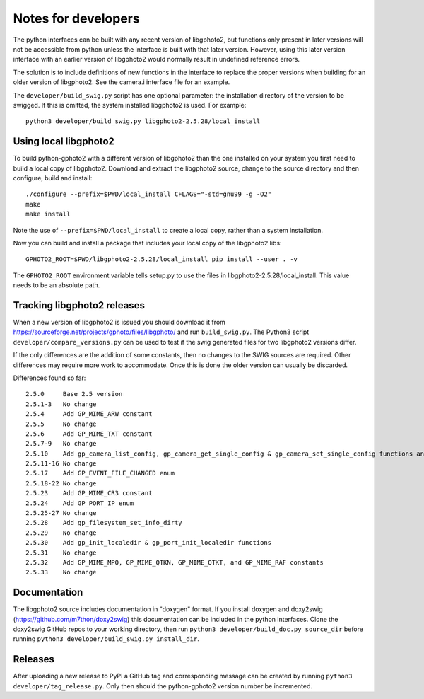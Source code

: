 Notes for developers
====================

The python interfaces can be built with any recent version of libgphoto2, but functions only present in later versions will not be accessible from python unless the interface is built with that later version. However, using this later version interface with an earlier version of libgphoto2 would normally result in undefined reference errors.

The solution is to include definitions of new functions in the interface to replace the proper versions when building for an older version of libgphoto2. See the camera.i interface file for an example.

The ``developer/build_swig.py`` script has one optional parameter: the installation directory of the version to be swigged. If this is omitted, the system installed libgphoto2 is used. For example::

    python3 developer/build_swig.py libgphoto2-2.5.28/local_install

Using local libgphoto2
----------------------

To build python-gphoto2 with a different version of libgphoto2 than the one installed on your system you first need to build a local copy of libgphoto2. Download and extract the libgphoto2 source, change to the source directory and then configure, build and install::

    ./configure --prefix=$PWD/local_install CFLAGS="-std=gnu99 -g -O2"
    make
    make install

Note the use of ``--prefix=$PWD/local_install`` to create a local copy, rather than a system installation.

Now you can build and install a package that includes your local copy of the libgphoto2 libs::

    GPHOTO2_ROOT=$PWD/libgphoto2-2.5.28/local_install pip install --user . -v

The ``GPHOTO2_ROOT`` environment variable tells setup.py to use the files in libgphoto2-2.5.28/local_install.
This value needs to be an absolute path.

Tracking libgphoto2 releases
----------------------------

When a new version of libgphoto2 is issued you should download it from https://sourceforge.net/projects/gphoto/files/libgphoto/ and run ``build_swig.py``. The Python3 script ``developer/compare_versions.py`` can be used to test if the swig generated files for two libgphoto2 versions differ.

If the only differences are the addition of some constants, then no changes to the SWIG sources are required. Other differences may require more work to accommodate. Once this is done the older version can usually be discarded.

Differences found so far::

    2.5.0     Base 2.5 version
    2.5.1-3   No change
    2.5.4     Add GP_MIME_ARW constant
    2.5.5     No change
    2.5.6     Add GP_MIME_TXT constant
    2.5.7-9   No change
    2.5.10    Add gp_camera_list_config, gp_camera_get_single_config & gp_camera_set_single_config functions and GP_MIME_NEF constant
    2.5.11-16 No change
    2.5.17    Add GP_EVENT_FILE_CHANGED enum
    2.5.18-22 No change
    2.5.23    Add GP_MIME_CR3 constant
    2.5.24    Add GP_PORT_IP enum
    2.5.25-27 No change
    2.5.28    Add gp_filesystem_set_info_dirty
    2.5.29    No change
    2.5.30    Add gp_init_localedir & gp_port_init_localedir functions
    2.5.31    No change
    2.5.32    Add GP_MIME_MPO, GP_MIME_QTKN, GP_MIME_QTKT, and GP_MIME_RAF constants
    2.5.33    No change

Documentation
-------------

The libgphoto2 source includes documentation in "doxygen" format.
If you install doxygen and doxy2swig (https://github.com/m7thon/doxy2swig) this documentation can be included in the python interfaces.
Clone the doxy2swig GitHub repos to your working directory, then run ``python3 developer/build_doc.py source_dir`` before running ``python3 developer/build_swig.py install_dir``.

Releases
--------

After uploading a new release to PyPI a GitHub tag and corresponding message can be created by running ``python3 developer/tag_release.py``. Only then should the python-gphoto2 version number be incremented.
